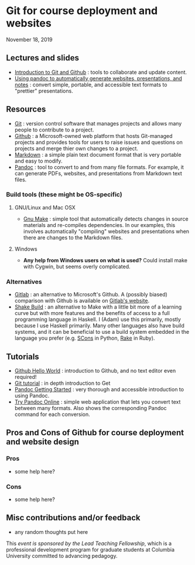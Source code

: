 * Git for course deployment and websites

  November 18, 2019

** Lectures and slides

   - [[file:lectures/git-github/intro-git-github.html][Introduction to Git and Github]] : tools to collaborate and update
     content.
   - [[file:lectures/pandoc-website/generate-materials.html][Using pandoc to automatically generate websites, presentations,
     and notes]] : convert simple, portable, and accessible text formats
     to "prettier" presentations.

** Resources

   - [[https://git-scm.com/][Git]] : version control software that manages projects and allows
     many people to contribute to a project.
   - [[https://github.com/][Github]] : a Microsoft-owned web platform that hosts Git-managed
     projects and provides tools for users to raise issues and
     questions on projects and merge thier own changes to a project.
   - [[https://en.wikipedia.org/wiki/Markdown][Markdown]] : a simple plain text document format that is very
     portable and easy to modify.
   - [[https://pandoc.org/][Pandoc]] : tool to convert to and from many file formats. For
     example, it can generate PDFs, websites, and presentations from
     Markdown text files.

*** Build tools (these might be OS-specific)

**** GNU/Linux and Mac OSX
  - [[https://www.gnu.org/software/make/][Gnu Make]] : simple tool that automatically detects changes in
    source materials and re-compiles dependencies. In our examples,
    this involves automatically "compiling" websites and presentations
    when there are changes to the Markdown files.

**** Windows
  - *Any help from Windows users on what is used?* Could install make
    with Cygwin, but seems overly complicated.

*** Alternatives

    - [[https://about.gitlab.com/][Gitlab]] : an alternative to Microsoft's Github. A (possibly
      biased) comparison with Github is available on [[https://about.gitlab.com/devops-tools/github-vs-gitlab.html][Gitlab's website]].
    - [[https://shakebuild.com/][Shake Build]] : an alternative to Make with a little bit more of a
      learning curve but with more features and the benefits of access
      to a full programming language in Haskell. I (Adam) use this
      primarily, mostly because I use Haskell primarily. Many other
      languages also have build systems, and it can be beneficial to
      use a build system embedded in the language you prefer
      (e.g. [[https://scons.org/][SCons]] in Python, [[https://ruby.github.io/rake/][Rake]] in Ruby).

** Tutorials

   - [[https://guides.github.com/activities/hello-world/][Github Hello World]] : introduction to Github, and no text editor
     even required!
   - [[https://git-scm.com/docs/gittutorial][Git tutorial]] : in depth introduction to Get
   - [[https://pandoc.org/getting-started.html][Pandoc Getting Started]] : very thorough and accessible
     introduction to using Pandoc.
   - [[https://pandoc.org/try/][Try Pandoc Online]] : simple web application that lets you convert
     text between many formats. Also shows the corresponding Pandoc
     command for each conversion.

** Pros and Cons of Github for course deployment and website design

*** Pros
    - some help here?

*** Cons
    - some help here?

** Misc contributions and/or feedback

   - any random thoughts put here

   This /event is sponsored by the Lead Teaching Fellowship/, which is
   a professional development program for graduate students at
   Columbia University committed to advancing pedagogy.
